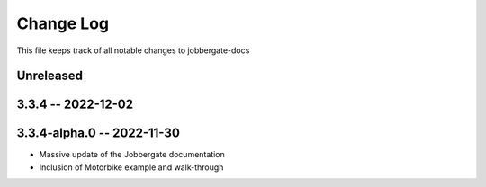 ============
 Change Log
============

This file keeps track of all notable changes to jobbergate-docs

Unreleased
----------

3.3.4 -- 2022-12-02
-------------------

3.3.4-alpha.0 -- 2022-11-30
---------------------------
- Massive update of the Jobbergate documentation
- Inclusion of Motorbike example and walk-through
